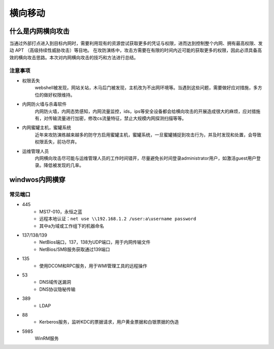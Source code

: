 横向移动
================================

什么是内网横向攻击
--------------------------------
当通过外部打点进入到目标内网时，需要利用现有的资源尝试获取更多的凭证与权限，进而达到控制整个内网、拥有最高权限、发动 APT （高级持续性威胁攻击）等目地。
在攻防演练中，攻击方需要在有限的时间内近可能的获取更多的权限，因此必须具备高效的横向攻击思路。本次对内网横向攻击的技巧和方法进行总结。

注意事项
~~~~~~~~~~~~~~~~~~~~~~~~~~~~~~~~
- 权限丢失
	webshell被发现，网站关站，木马后门被发现，主机改为不出网环境等。当遇到这些问题，需要做好应对措施，多方位的做好权限维持。
- 内网防火墙与杀毒软件
	内网防火墙，内网态势感知，内网流量监控，ids，ips等安全设备都会给横向攻击的开展造成很大的麻烦，应对措施有，对传输流量进行加密，修改cs流量特征，禁止大规模内网探测扫描等等。
- 内网蜜罐主机，蜜罐系统
	近年来攻防演练越来越多的防守方启用蜜罐主机，蜜罐系统，一旦蜜罐捕捉到攻击行为，并及时发现和处置，会导致权限丢失，前功尽弃。
- 运维管理人员
	内网横向攻击尽可能与运维管理人员的工作时间错开，尽量避免长时间登录administrator用户，如激活guest用户登录。降低被发现的几率。


windwos内网横穿
--------------------------------

常见端口
~~~~~~~~~~~~~~~~~~~~~~~~~~~~~~~~
+ 445
	- MS17-010，永恒之蓝
	- 远程本地认证：``net use \\192.168.1.2 /user:a\username password``
	- 其中a为域或工作组下的机器命名
+ 137/138/139
	- NetBios端口，137，138为UDP端口，用于内网传输文件
	- NetBios/SMB服务获取通过139端口
+ 135
	- 使用DCOM和RPC服务，用于WMI管理工具的远程操作
+ 53
	- DNS域传送漏洞
	- DNS协议隐秘传输
+ 389
	- LDAP
+ 88
	- Kerberos服务，监听KDC的票据请求，用户黄金票据和白银票据的伪造
+ 5985
	WinRM服务
	


